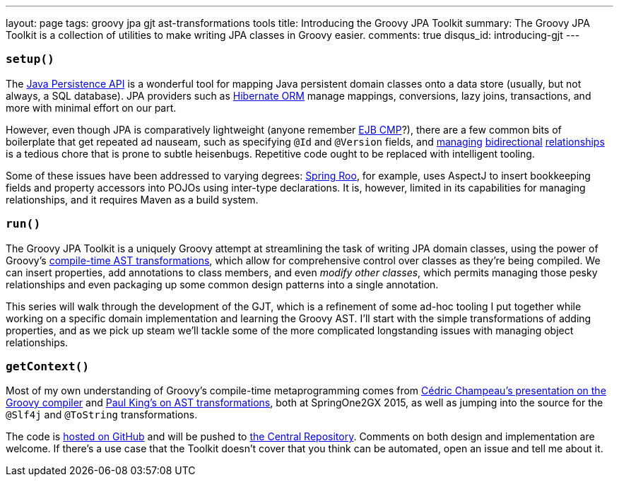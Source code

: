 ---
layout: page
tags: groovy jpa gjt ast-transformations tools
title: Introducing the Groovy JPA Toolkit
summary: The Groovy JPA Toolkit is a collection of utilities to make writing JPA classes in Groovy easier.
comments: true
disqus_id: introducing-gjt
---

=== `setup()`

The https://en.wikibooks.org/wiki/Java_Persistence/What_is_JPA%3F[Java Persistence API] is a
wonderful tool for mapping Java persistent domain classes onto a data store (usually, but not
always, a SQL database). JPA providers such as http://hibernate.org/orm[Hibernate ORM] manage
mappings, conversions, lazy joins, transactions, and more with minimal effort on our part.

However, even though JPA is comparatively lightweight (anyone remember
https://docs.oracle.com/cd/E16439_01/doc.1013/e13981/ent21imp001.htm[EJB CMP]?), there are a few
common bits of boilerplate that get repeated ad nauseam, such as specifying `@Id` and `@Version`
fields, and
https://schuchert.wikispaces.com/JPA+Tutorial+1+-+Make+Relationship+Bi-directional[managing]
https://dzone.com/articles/jpa-implementation-patterns-4[bidirectional]
http://blog.jbaysolutions.com/2011/09/19/jpa-2-relationships-onetomany/[relationships]
is a tedious chore that is prone to subtle heisenbugs. Repetitive code ought to be replaced with
intelligent tooling.

Some of these issues have been addressed to varying degrees:
https://projects.spring.io/spring-roo/[Spring Roo], for example, uses AspectJ to insert bookkeeping
fields and property accessors into POJOs using inter-type declarations. It is, however, limited in
its capabilities for managing relationships, and it requires Maven as a build system.

=== `run()`

The Groovy JPA Toolkit is a uniquely Groovy attempt at streamlining the task of writing JPA domain
classes, using the power of Groovy's
link:++http://www.groovy-lang.org/metaprogramming.html#_compile_time_metaprogramming++[compile-time
AST transformations], which allow for comprehensive control over classes as they're being compiled.
We can insert properties, add annotations to class members, and even _modify other classes_, which
permits managing those pesky relationships and even packaging up some common design patterns
into a single annotation.

This series will walk through the development of the GJT, which is a refinement of some ad-hoc
tooling I put together while working on a specific domain implementation and learning the
Groovy AST. I'll start with the simple transformations of adding properties, and as we pick up steam
we'll tackle some of the more complicated longstanding issues with managing object relationships.

=== `getContext()`

Most of my own understanding of Groovy's compile-time metaprogramming comes from
http://www.infoq.com/presentations/groovy-compiler[C&eacute;dric Champeau's presentation on the
Groovy compiler] and http://www.infoq.com/presentations/groovy-ast-transformations[Paul King's on
AST transformations], both at SpringOne2GX 2015, as well as jumping into the source for the `@Slf4j`
and `@ToString` transformations.

The code is https://github.com/chrylis/groovy-jpa-toolkit[hosted on GitHub] and will be pushed
to https://search.maven.org/[the Central Repository]. Comments on both design and implementation are
welcome. If there's a use case that the Toolkit doesn't cover that you think can be automated, open
an issue and tell me about it.
